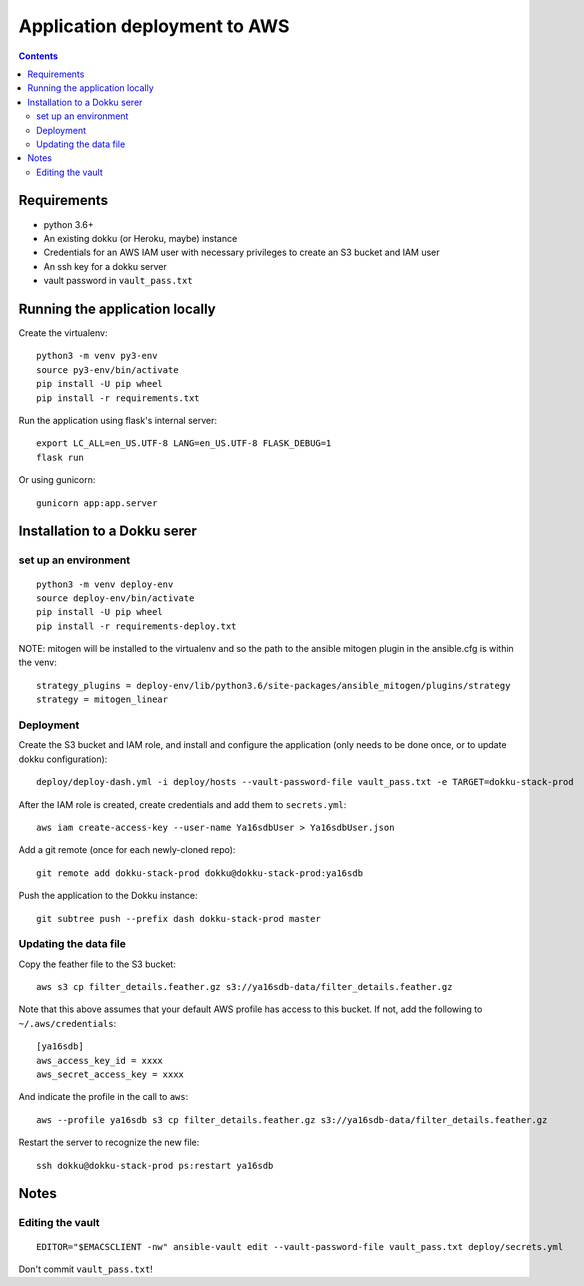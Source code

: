 ===============================
 Application deployment to AWS
===============================

.. contents::

Requirements
============

* python 3.6+
* An existing dokku (or Heroku, maybe) instance
* Credentials for an AWS IAM user with necessary privileges to create
  an S3 bucket and IAM user
* An ssh key for a dokku server
* vault password in ``vault_pass.txt``

Running the application locally
===============================

Create the virtualenv::

  python3 -m venv py3-env
  source py3-env/bin/activate
  pip install -U pip wheel
  pip install -r requirements.txt

Run the application using flask's internal server::

  export LC_ALL=en_US.UTF-8 LANG=en_US.UTF-8 FLASK_DEBUG=1
  flask run

Or using gunicorn::

  gunicorn app:app.server

Installation to a Dokku serer
=============================

set up an environment
---------------------

::

   python3 -m venv deploy-env
   source deploy-env/bin/activate
   pip install -U pip wheel
   pip install -r requirements-deploy.txt

NOTE: mitogen will be installed to the virtualenv and so the path to the ansible mitogen plugin in the ansible.cfg is within the venv::

  strategy_plugins = deploy-env/lib/python3.6/site-packages/ansible_mitogen/plugins/strategy
  strategy = mitogen_linear

Deployment
----------

Create the S3 bucket and IAM role, and install and configure the
application (only needs to be done once, or to update dokku
configuration)::

  deploy/deploy-dash.yml -i deploy/hosts --vault-password-file vault_pass.txt -e TARGET=dokku-stack-prod

After the IAM role is created, create credentials and add them to
``secrets.yml``::

  aws iam create-access-key --user-name Ya16sdbUser > Ya16sdbUser.json

Add a git remote (once for each newly-cloned repo)::

  git remote add dokku-stack-prod dokku@dokku-stack-prod:ya16sdb

Push the application to the Dokku instance::

  git subtree push --prefix dash dokku-stack-prod master

Updating the data file
----------------------

Copy the feather file to the S3 bucket::

  aws s3 cp filter_details.feather.gz s3://ya16sdb-data/filter_details.feather.gz

Note that this above assumes that your default AWS profile has access
to this bucket. If not, add the following to ``~/.aws/credentials``::

  [ya16sdb]
  aws_access_key_id = xxxx
  aws_secret_access_key = xxxx

And indicate the profile in the call to ``aws``::

  aws --profile ya16sdb s3 cp filter_details.feather.gz s3://ya16sdb-data/filter_details.feather.gz

Restart the server to recognize the new file::

  ssh dokku@dokku-stack-prod ps:restart ya16sdb

Notes
=====

Editing the vault
-----------------
::

  EDITOR="$EMACSCLIENT -nw" ansible-vault edit --vault-password-file vault_pass.txt deploy/secrets.yml

Don't commit ``vault_pass.txt``!
